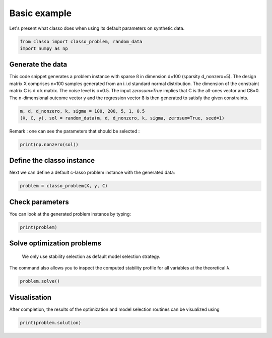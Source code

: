 .. only:: html

    .. note::
        :class: sphx-glr-download-link-note

        Click :ref:`here <sphx_glr_download_auto_examples_plot_basic_example.py>`     to download the full example code
    .. rst-class:: sphx-glr-example-title

    .. _sphx_glr_auto_examples_plot_basic_example.py:


Basic example
===============

Let's present what classo does when using its default parameters on synthetic data.


.. code-block:: default


    from classo import classo_problem, random_data
    import numpy as np








Generate the data
^^^^^^^^^^^^^^^^^^^^^^^^^^^
This code snippet generates a problem instance with sparse ß in dimension
d=100 (sparsity d_nonzero=5). The design matrix X comprises n=100 samples generated from an i.i.d standard normal
distribution. The dimension of the constraint matrix C is d x k matrix. The noise level is σ=0.5. 
The input `zerosum=True` implies that C is the all-ones vector and Cß=0. The n-dimensional outcome vector y
and the regression vector ß is then generated to satisfy the given constraints. 


.. code-block:: default


    m, d, d_nonzero, k, sigma = 100, 200, 5, 1, 0.5
    (X, C, y), sol = random_data(m, d, d_nonzero, k, sigma, zerosum=True, seed=1)








Remark : one can see the parameters that should be selected :


.. code-block:: default

    print(np.nonzero(sol))





.. rst-class:: sphx-glr-script-out

 Out:

 .. code-block:: none

    (array([  7,  63, 148, 164, 168]),)




Define the classo instance
^^^^^^^^^^^^^^^^^^^^^^^^^^^
Next we can define a default c-lasso problem instance with the generated data:


.. code-block:: default


    problem = classo_problem(X, y, C) 








Check parameters
^^^^^^^^^^^^^^^^^^^^^^^^^^^
You can look at the generated problem instance by typing:


.. code-block:: default


    print(problem)





.. rst-class:: sphx-glr-script-out

 Out:

 .. code-block:: none

 
 
    FORMULATION: R3
 
    MODEL SELECTION COMPUTED:  
         Stability selection
 
    STABILITY SELECTION PARAMETERS: 
         numerical_method : not specified
         method : first
         B = 50
         q = 10
         percent_nS = 0.5
         threshold = 0.7
         lamin = 0.01
         Nlam = 50





Solve optimization problems
^^^^^^^^^^^^^^^^^^^^^^^^^^^^^^
 We only use stability selection as default model selection strategy. 
The command also allows you to inspect the computed stability profile for all variables 
at the theoretical λ


.. code-block:: default


    problem.solve()








Visualisation
^^^^^^^^^^^^^^^
After completion, the results of the optimization and model selection routines 
can be visualized using


.. code-block:: default


    print(problem.solution)


.. rst-class:: sphx-glr-horizontal


    *

      .. image:: /auto_examples/images/sphx_glr_plot_basic_example_001.png
          :alt: Stability selection profile of type first using R3
          :class: sphx-glr-multi-img

    *

      .. image:: /auto_examples/images/sphx_glr_plot_basic_example_002.png
          :alt: Refitted coefficients after stability selection
          :class: sphx-glr-multi-img


.. rst-class:: sphx-glr-script-out

 Out:

 .. code-block:: none


     STABILITY SELECTION : 
       Selected variables :  7    63    148    164    168    
       Running time :  1.316s






.. rst-class:: sphx-glr-timing

   **Total running time of the script:** ( 0 minutes  2.140 seconds)


.. _sphx_glr_download_auto_examples_plot_basic_example.py:


.. only :: html

 .. container:: sphx-glr-footer
    :class: sphx-glr-footer-example



  .. container:: sphx-glr-download sphx-glr-download-python

     :download:`Download Python source code: plot_basic_example.py <plot_basic_example.py>`



  .. container:: sphx-glr-download sphx-glr-download-jupyter

     :download:`Download Jupyter notebook: plot_basic_example.ipynb <plot_basic_example.ipynb>`


.. only:: html

 .. rst-class:: sphx-glr-signature

    `Gallery generated by Sphinx-Gallery <https://sphinx-gallery.github.io>`_
